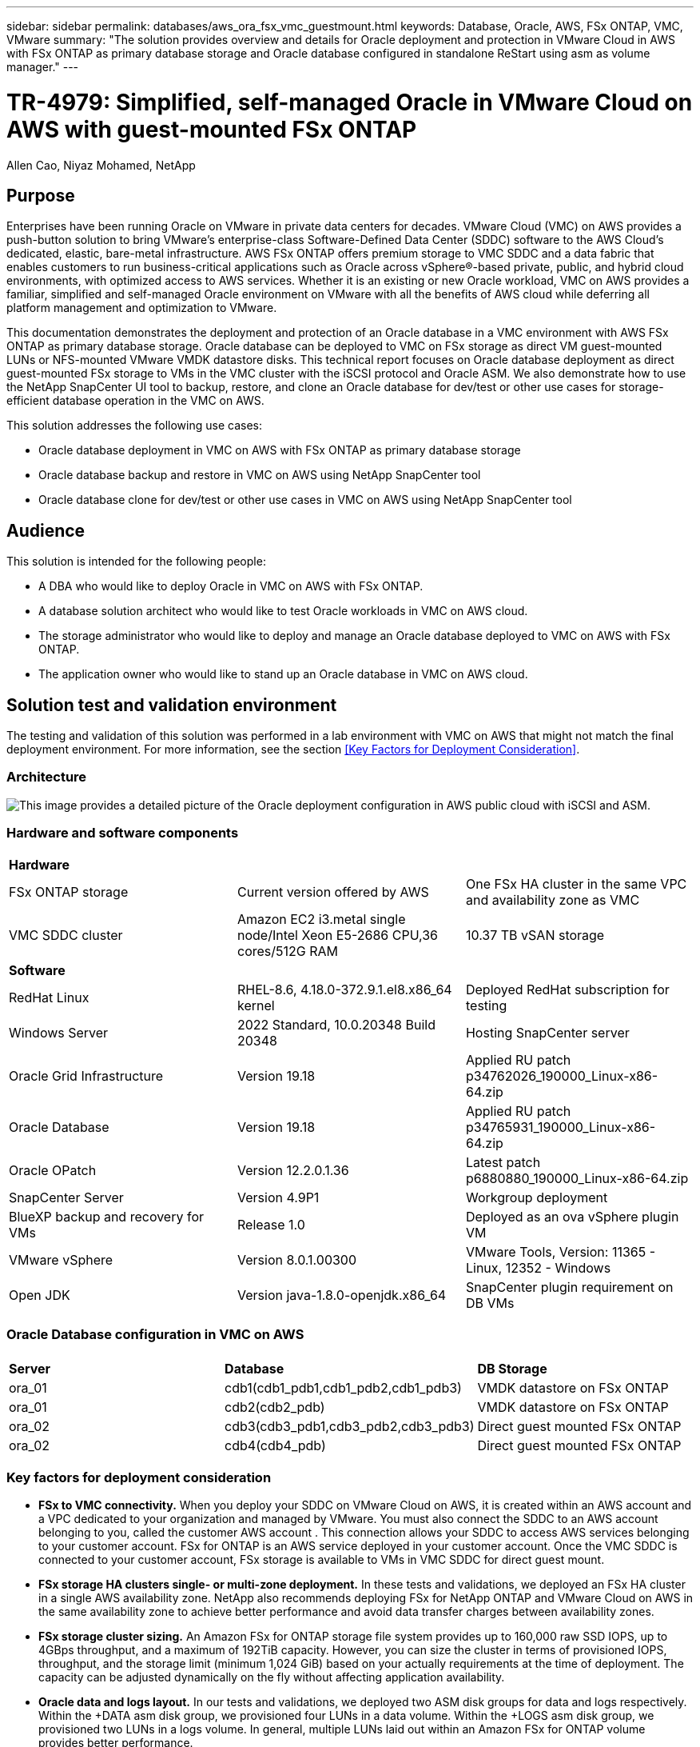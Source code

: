---
sidebar: sidebar
permalink: databases/aws_ora_fsx_vmc_guestmount.html
keywords: Database, Oracle, AWS, FSx ONTAP, VMC, VMware
summary: "The solution provides overview and details for Oracle deployment and protection in VMware Cloud in AWS with FSx ONTAP as primary database storage and Oracle database configured in standalone ReStart using asm as volume manager." 
---

= TR-4979: Simplified, self-managed Oracle in VMware Cloud on AWS with guest-mounted FSx ONTAP
:hardbreaks:
:nofooter:
:icons: font
:linkattrs:
:imagesdir: ./../media/

Allen Cao, Niyaz Mohamed, NetApp

[.lead]
== Purpose

Enterprises have been running Oracle on VMware in private data centers for decades. VMware Cloud (VMC) on AWS  provides a push-button solution to bring VMware’s enterprise-class Software-Defined Data Center (SDDC) software to the AWS Cloud’s dedicated, elastic, bare-metal infrastructure. AWS FSx ONTAP offers premium storage to VMC SDDC and a data fabric that enables customers to run business-critical applications such as Oracle across vSphere®-based private, public, and hybrid cloud environments, with optimized access to AWS services. Whether it is an existing or new Oracle workload, VMC on AWS provides a familiar, simplified and self-managed Oracle environment on VMware with all the benefits of AWS cloud while deferring all platform management and optimization to VMware.  

This documentation demonstrates the deployment and protection of an Oracle database in a VMC environment with AWS FSx ONTAP as primary database storage. Oracle database can be deployed to VMC on FSx storage as direct VM guest-mounted LUNs or NFS-mounted VMware VMDK datastore disks. This technical report focuses on Oracle database deployment as direct guest-mounted FSx storage to VMs in the VMC cluster with the iSCSI protocol and Oracle ASM. We also demonstrate how to use the NetApp SnapCenter UI tool to backup, restore, and clone an Oracle database for dev/test or other use cases for storage-efficient database operation in the VMC on AWS. 


This solution addresses the following use cases:

* Oracle database deployment in VMC on AWS with FSx ONTAP as primary database storage 
* Oracle database backup and restore in VMC on AWS using NetApp SnapCenter tool 
* Oracle database clone for dev/test or other use cases in VMC on AWS using NetApp SnapCenter tool

== Audience

This solution is intended for the following people:

* A DBA who would like to deploy Oracle in VMC on AWS with FSx ONTAP.
* A database solution architect who would like to test Oracle workloads in VMC on AWS cloud.
* The storage administrator who would like to deploy and manage an Oracle database deployed to VMC on AWS with FSx ONTAP.
* The application owner who would like to stand up an Oracle database in VMC on AWS cloud.

== Solution test and validation environment

The testing and validation of this solution was performed in a lab environment with VMC on AWS that might not match the final deployment environment. For more information, see the section <<Key Factors for Deployment Consideration>>.

=== Architecture

image::aws_ora_fsx_vmc_architecture.png["This image provides a detailed picture of the Oracle deployment configuration in AWS public cloud with iSCSI and ASM."]

=== Hardware and software components

[width=100%,cols="33%, 33%, 33%", frame=none, grid=rows]
|===
3+^| *Hardware*
| FSx ONTAP storage | Current version offered by AWS | One FSx HA cluster in the same VPC and availability zone as VMC
| VMC SDDC cluster | Amazon EC2 i3.metal single node/Intel Xeon E5-2686 CPU,36 cores/512G RAM | 10.37 TB vSAN storage 

3+^| *Software*
| RedHat Linux | RHEL-8.6, 4.18.0-372.9.1.el8.x86_64 kernel | Deployed RedHat subscription for testing
| Windows Server | 2022 Standard, 10.0.20348 Build 20348 | Hosting SnapCenter server 
| Oracle Grid Infrastructure | Version 19.18 | Applied RU patch p34762026_190000_Linux-x86-64.zip
| Oracle Database | Version 19.18 | Applied RU patch p34765931_190000_Linux-x86-64.zip
| Oracle OPatch | Version 12.2.0.1.36 | Latest patch p6880880_190000_Linux-x86-64.zip
| SnapCenter Server | Version 4.9P1 | Workgroup deployment 
| BlueXP backup and recovery for VMs | Release 1.0 | Deployed as an ova vSphere plugin VM
| VMware vSphere | Version 8.0.1.00300 | VMware Tools, Version: 11365 - Linux, 12352 - Windows 
| Open JDK | Version java-1.8.0-openjdk.x86_64 | SnapCenter plugin requirement on DB VMs 
|===

=== Oracle Database configuration in VMC on AWS

[width=100%,cols="33%, 33%, 33%", frame=none, grid=rows]
|===
3+^| 
| *Server* | *Database* | *DB Storage*
| ora_01 | cdb1(cdb1_pdb1,cdb1_pdb2,cdb1_pdb3) | VMDK datastore on FSx ONTAP
| ora_01 | cdb2(cdb2_pdb) | VMDK datastore on FSx ONTAP
| ora_02 | cdb3(cdb3_pdb1,cdb3_pdb2,cdb3_pdb3) | Direct guest mounted FSx ONTAP
| ora_02 | cdb4(cdb4_pdb) | Direct guest mounted FSx ONTAP
|===

=== Key factors for deployment consideration

* *FSx to VMC connectivity.* When you deploy your SDDC on VMware Cloud on AWS, it is created within an AWS account and a VPC dedicated to your organization and managed by VMware. You must also connect the SDDC to an AWS account belonging to you, called the customer AWS account . This connection allows your SDDC to access AWS services belonging to your customer account. FSx for ONTAP is an AWS service deployed in your customer account. Once the VMC SDDC is connected to your customer account, FSx storage is available to VMs in VMC SDDC for direct guest mount. 

* *FSx storage HA clusters single- or multi-zone deployment.* In these tests and validations, we deployed an FSx HA cluster in a single AWS availability zone. NetApp also recommends deploying FSx for NetApp ONTAP and VMware Cloud on AWS in the same availability zone to achieve better performance and avoid data transfer charges between availability zones.

* *FSx storage cluster sizing.* An Amazon FSx for ONTAP storage file system provides up to 160,000 raw SSD IOPS, up to 4GBps throughput, and a maximum of 192TiB capacity. However, you can size the cluster in terms of provisioned IOPS, throughput, and the storage limit (minimum 1,024 GiB) based on your actually requirements at the time of deployment. The capacity can be adjusted dynamically on the fly without affecting application availability.   

* *Oracle data and logs layout.* In our tests and validations, we deployed two ASM disk groups for data and logs respectively. Within the +DATA asm disk group, we provisioned four LUNs in a data volume. Within the +LOGS asm disk group, we provisioned two LUNs in a logs volume. In general, multiple LUNs laid out within an Amazon FSx for ONTAP volume provides better performance. 

* *iSCSI configuration.* The database VMs in VMC SDDC connect to FSx storage with the iSCSI protocol. It is important to gauge the Oracle database peak I/O throughput requirement by carefully analyzing the Oracle AWR report to determine the application and iSCSI traffic-throughput requirements. NetApp also recommends allocating four iSCSI connections to both FSx iSCSI endpoints with multipath properly configured.

* *Oracle ASM redundancy level to use for each Oracle ASM disk group that you create.* Because FSx already mirrors the storage on the FSx cluster level, you should use External Redundancy, which means that the option does not allow Oracle ASM to mirror the contents of the disk group.

* *Database backup.* NetApp provides a SnapCenter software suite for database backup, restore, and clone with an user friendly UI interface. NetApp recommends implementing such a management tool to achieve fast (under a minute) SnapShot backup, quick (minutes) database restore, and database clone.    

== Solution deployment

The following sections provide step-by-step procedures for Oracle 19c deployment in VMC on AWS with direct mounted FSx ONTAP storage to DB VM in a Restart configuration with Oracle ASM as database volume manager.     

=== Prerequisites for deployment
[%collapsible]
====

Deployment requires the following prerequisites.

. A software-defined data centers (SDDCs) using VMware Cloud on AWS has been created. For detailed instruction on how to create a SDDC in VMC, please referred to VMware documentation link:https://docs.vmware.com/en/VMware-Cloud-on-AWS/services/com.vmware.vmc-aws.getting-started/GUID-3D741363-F66A-4CF9-80EA-AA2866D1834E.html[Getting Started With VMware Cloud on AWS^]

. An AWS account has been set up, and the necessary VPC and network segments have been created within your AWS account. The AWS account has been linked to your VMC SDDC.

. From the AWS EC2 console, deploy Amazon FSx for ONTAP storage HA clusters to host the Oracle database volumes. If you are not familiar with the deployment of FSx storage, see the documentation link:https://docs.aws.amazon.com/fsx/latest/ONTAPGuide/creating-file-systems.html[Creating FSx for ONTAP file systems^] for step-by-step instructions.

. Above step can be performed using the following Terraform automation toolkit, which creates an EC2 instance as a jump host for SDDC in VMC access via SSH and an FSx file system. Review the instruction carefully and change the variables to suit your environment before execution.
+
....
git clone https://github.com/NetApp-Automation/na_aws_fsx_ec2_deploy.git
....

. Build VMs in VMware SDDC on AWS for hosting your Oracle environment to be deployed in VMC. In our demonstration, we have built two Linux VMs as Oracle DB servers, one Windows server for SnapCenter server, and one optional Linux server as Ansible controller for automated Oracle installation or configuration if desired. Following is a snap shot of the lab environment for the solution validation.
+
image:aws_ora_fsx_vmc_vm_08.png["Screenshot showing VMC SDDC test environment."]


. Optionally, NetApp also provides number of automation toolkits to run Oracle deployment and configuration when applicable. Refer to link:https://docs.netapp.com/us-en/netapp-solutions/databases/index.html[DB Automation Toolkits^] for more information.

[NOTE]

Ensure that you have allocated at least 50G in Oracle VM root volume in order to have sufficient space to stage Oracle installation files.

====

=== DB VM kernel configuration
[%collapsible]

====

With the prerequisites provisioned, login to the Oracle VM as an admin user via SSH and sudo to root user to configure the Linux kernel for Oracle installation. Oracle install files can be staged in an AWS S3 bucket and transferred into the VM. 

. Create a staging directory `/tmp/archive` folder and set the `777` permission.
+
[source, cli]
mkdir /tmp/archive
+
[source, cli]
chmod 777 /tmp/archive

. Download and stage the Oracle binary installation files and other required rpm files to the `/tmp/archive` directory.
+
See the following list of installation files to be stated in `/tmp/archive` on the DB VM.
+
....

[admin@ora_02 ~]$ ls -l /tmp/archive/
total 10539364
-rw-rw-r--. 1 admin  admin         19112 Oct  4 17:04 compat-libcap1-1.10-7.el7.x86_64.rpm
-rw-rw-r--. 1 admin  admin    3059705302 Oct  4 17:10 LINUX.X64_193000_db_home.zip
-rw-rw-r--. 1 admin  admin    2889184573 Oct  4 17:11 LINUX.X64_193000_grid_home.zip
-rw-rw-r--. 1 admin  admin        589145 Oct  4 17:04 netapp_linux_unified_host_utilities-7-1.x86_64.rpm
-rw-rw-r--. 1 admin  admin         31828 Oct  4 17:04 oracle-database-preinstall-19c-1.0-2.el8.x86_64.rpm
-rw-rw-r--. 1 admin  admin    2872741741 Oct  4 17:12 p34762026_190000_Linux-x86-64.zip
-rw-rw-r--. 1 admin  admin    1843577895 Oct  4 17:13 p34765931_190000_Linux-x86-64.zip
-rw-rw-r--. 1 admin  admin     124347218 Oct  4 17:13 p6880880_190000_Linux-x86-64.zip
-rw-rw-r--. 1 admin  admin        257136 Oct  4 17:04 policycoreutils-python-utils-2.9-9.el8.noarch.rpm
[admin@ora_02 ~]$

....

. Install Oracle 19c preinstall RPM, which satisfies most kernel configuration requirements.
+
[source, cli]
yum install /tmp/archive/oracle-database-preinstall-19c-1.0-2.el8.x86_64.rpm

. Download and install the missing `compat-libcap1` in Linux 8.
+
[source, cli]
yum install /tmp/archive/compat-libcap1-1.10-7.el7.x86_64.rpm

. From NetApp, download and install NetApp host utilities.
+
[source, cli]
yum install /tmp/archive/netapp_linux_unified_host_utilities-7-1.x86_64.rpm

. Install `policycoreutils-python-utils`.
+
[source, cli]
yum install /tmp/archive/policycoreutils-python-utils-2.9-9.el8.noarch.rpm

. Install open JDK version 1.8.
+
[source, cli]
yum install java-1.8.0-openjdk.x86_64

. Install iSCSI initiator utils.
+
[source, cli]
yum install iscsi-initiator-utils

. Install sg3_utils.
+
[source, cli]
yum install sg3_utils

. Install device-mapper-multipath.
+
[source, cli]
yum install device-mapper-multipath

. Disable transparent hugepages in the current system.
+
[source, cli]
echo never > /sys/kernel/mm/transparent_hugepage/enabled
+
[source, cli]
echo never > /sys/kernel/mm/transparent_hugepage/defrag

. Add the following lines in `/etc/rc.local` to disable `transparent_hugepage` after reboot.
+
[source, cli]
vi /etc/rc.local
+
....
  # Disable transparent hugepages
          if test -f /sys/kernel/mm/transparent_hugepage/enabled; then
            echo never > /sys/kernel/mm/transparent_hugepage/enabled
          fi
          if test -f /sys/kernel/mm/transparent_hugepage/defrag; then
            echo never > /sys/kernel/mm/transparent_hugepage/defrag
          fi
....

. Disable selinux by changing `SELINUX=enforcing` to `SELINUX=disabled`. You must reboot the host to make the change effective.
+
[source, cli]
vi /etc/sysconfig/selinux

. Add the following lines to `limit.conf` to set the file descriptor limit and stack size.
+
[source, cli]
vi /etc/security/limits.conf
+
....

*               hard    nofile          65536
*               soft    stack           10240
....

. Add swap space to DB VM if there is no swap space configured with this instruction: link:https://aws.amazon.com/premiumsupport/knowledge-center/ec2-memory-swap-file/[How do I allocate memory to work as swap space in an Amazon EC2 instance by using a swap file?^] The exact amount of space to add depends on the size of RAM up to 16G.

. Change `node.session.timeo.replacement_timeout` in the `iscsi.conf` configuration file from 120 to 5 seconds.
+
[source, cli]
vi /etc/iscsi/iscsid.conf

. Enable and start the iSCSI service on the EC2 instance.
+
[source, cli]
systemctl enable iscsid
+
[source, cli]
systemctl start iscsid

. Retrieve the iSCSI initiator address to be used for database LUN mapping.
+
[source, cli]
cat /etc/iscsi/initiatorname.iscsi

. Add the ASM group to be used for the asm sysasm group.
+
[source, cli]
groupadd asm

. Modify the oracle user to add ASM as a secondary group (the oracle user should have been created after Oracle preinstall RPM installation).
+
[source, cli]
usermod -a -G asm oracle

. Stop and disable Linux firewall if it is active.
+
[source, cli]
systemctl stop firewalld
+
[source, cli]
systemctl disable firewalld

. Enable password less sudo for admin user by uncomment `# %wheel  ALL=(ALL)       NOPASSWD: ALL` line in /etc/sudoers file. Change the file permission to make the edit.
+
[source, cli]
chmod 640 /etc/sudoers
+
[source, cli]
vi /etc/sudoers
+
[source, cli]
chmod 440 /etc/sudoers

. Reboot the EC2 instance. 

====

=== Provision and map FSx ONTAP LUNs to the DB VM
[%collapsible]

====

Provision three volumes from the command line by login to FSx cluster as fsxadmin user via ssh and FSx cluster management IP. Create LUNs within the volumes to host the Oracle database binary, data, and logs files.

. Log into the FSx cluster through SSH as the fsxadmin user.
+
[source, cli]
ssh fsxadmin@10.49.0.74

. Execute the following command to create a volume for the Oracle binary.
+ 
[source, cli]
vol create -volume ora_02_biny -aggregate aggr1 -size 50G -state online  -type RW -snapshot-policy none -tiering-policy snapshot-only

. Execute the following command to create a volume for Oracle data.
+
[source, cli]
vol create -volume ora_02_data -aggregate aggr1 -size 100G -state online  -type RW -snapshot-policy none -tiering-policy snapshot-only

. Execute the following command to create a volume for Oracle logs.
+ 
[source, cli]
vol create -volume ora_02_logs -aggregate aggr1 -size 100G -state online  -type RW -snapshot-policy none -tiering-policy snapshot-only

. Validate the volumes created.
+
[source, cli]
vol show ora*
+
Output from the command:
+
....
FsxId0c00cec8dad373fd1::> vol show ora*
Vserver   Volume       Aggregate    State      Type       Size  Available Used%
--------- ------------ ------------ ---------- ---- ---------- ---------- -----
nim       ora_02_biny  aggr1        online     RW         50GB    22.98GB   51%
nim       ora_02_data  aggr1        online     RW        100GB    18.53GB   80%
nim       ora_02_logs  aggr1        online     RW         50GB     7.98GB   83%
....

. Create a binary LUN within the database binary volume.
+
[source, cli]
lun create -path /vol/ora_02_biny/ora_02_biny_01 -size 40G -ostype linux

. Create data LUNs within the database data volume.
+
[source, cli]
lun create -path /vol/ora_02_data/ora_02_data_01 -size 20G -ostype linux
+
[source, cli]
lun create -path /vol/ora_02_data/ora_02_data_02 -size 20G -ostype linux
+
[source, cli]
lun create -path /vol/ora_02_data/ora_02_data_03 -size 20G -ostype linux
+
[source, cli]
lun create -path /vol/ora_02_data/ora_02_data_04 -size 20G -ostype linux

. Create log LUNs within the database logs volume.
+
[source, cli]
lun create -path /vol/ora_02_logs/ora_02_logs_01 -size 40G -ostype linux
+
[source, cli]
lun create -path /vol/ora_02_logs/ora_02_logs_02 -size 40G -ostype linux

. Create an igroup for the EC2 instance with the initiator retrieved from step 14 of the EC2 kernel configuration above.
+
[source, cli]
igroup create -igroup ora_02 -protocol iscsi -ostype linux -initiator iqn.1994-05.com.redhat:f65fed7641c2

. Map the LUNs to the igroup created above. Increment the LUN ID sequentially for each additional LUN within a volume.
+
[source, cli]
lun map -path /vol/ora_02_biny/ora_02_biny_01 -igroup ora_02 -vserver svm_ora -lun-id 0
lun map -path /vol/ora_02_data/ora_02_data_01 -igroup ora_02 -vserver svm_ora -lun-id 1
lun map -path /vol/ora_02_data/ora_02_data_02 -igroup ora_02 -vserver svm_ora -lun-id 2
lun map -path /vol/ora_02_data/ora_02_data_03 -igroup ora_02 -vserver svm_ora -lun-id 3
lun map -path /vol/ora_02_data/ora_02_data_04 -igroup ora_02 -vserver svm_ora -lun-id 4
lun map -path /vol/ora_02_logs/ora_02_logs_01 -igroup ora_02 -vserver svm_ora -lun-id 5
lun map -path /vol/ora_02_logs/ora_02_logs_02 -igroup ora_02 -vserver svm_ora -lun-id 6

. Validate the LUN mapping.
+
[source, cli]
mapping show
+
This is expected to return:
+
....
FsxId0c00cec8dad373fd1::> mapping show
  (lun mapping show)
Vserver    Path                                      Igroup   LUN ID  Protocol
---------- ----------------------------------------  -------  ------  --------
nim        /vol/ora_02_biny/ora_02_u01_01            ora_02        0  iscsi
nim        /vol/ora_02_data/ora_02_u02_01            ora_02        1  iscsi
nim        /vol/ora_02_data/ora_02_u02_02            ora_02        2  iscsi
nim        /vol/ora_02_data/ora_02_u02_03            ora_02        3  iscsi
nim        /vol/ora_02_data/ora_02_u02_04            ora_02        4  iscsi
nim        /vol/ora_02_logs/ora_02_u03_01            ora_02        5  iscsi
nim        /vol/ora_02_logs/ora_02_u03_02            ora_02        6  iscsi
....

====

=== DB VM storage configuration
[%collapsible]

====
Now, import and set up the FSx storage for the Oracle grid infrastructure and database installation on the VMC database VM.

. Login to the DB VM via SSH as the admin user using Putty from Windows jump server.

. Discover the FSx iSCSI endpoints using either SVM iSCSI IP address. Change to your environment-specific portal address.
+
[source, cli]
sudo iscsiadm iscsiadm --mode discovery --op update --type sendtargets --portal 10.49.0.12

. Establish iSCSI sessions by logging into each target.
+
[source, cli]
sudo iscsiadm --mode node -l all
+
The expected output from the command is:
+
....
[ec2-user@ip-172-30-15-58 ~]$ sudo iscsiadm --mode node -l all
Logging in to [iface: default, target: iqn.1992-08.com.netapp:sn.1f795e65c74911edb785affbf0a2b26e:vs.3, portal: 10.49.0.12,3260]
Logging in to [iface: default, target: iqn.1992-08.com.netapp:sn.1f795e65c74911edb785affbf0a2b26e:vs.3, portal: 10.49.0.186,3260]
Login to [iface: default, target: iqn.1992-08.com.netapp:sn.1f795e65c74911edb785affbf0a2b26e:vs.3, portal: 10.49.0.12,3260] successful.
Login to [iface: default, target: iqn.1992-08.com.netapp:sn.1f795e65c74911edb785affbf0a2b26e:vs.3, portal: 10.49.0.186,3260] successful.
....

. View and validate a list of active iSCSI sessions.
+
[source, cli]
sudo iscsiadm --mode session
+
Return the iSCSI sessions.
+
....
[ec2-user@ip-172-30-15-58 ~]$ sudo iscsiadm --mode session
tcp: [1] 10.49.0.186:3260,1028 iqn.1992-08.com.netapp:sn.545a38bf06ac11ee8503e395ab90d704:vs.3 (non-flash)
tcp: [2] 10.49.0.12:3260,1029 iqn.1992-08.com.netapp:sn.545a38bf06ac11ee8503e395ab90d704:vs.3 (non-flash)
....

. Verify that the LUNs were imported into the host.
+
[source, cli]
sudo sanlun lun show
+
This will return a list of Oracle LUNs from FSx.
+
....

[admin@ora_02 ~]$ sudo sanlun lun show
controller(7mode/E-Series)/                                                  device          host                  lun
vserver(cDOT/FlashRay)        lun-pathname                                   filename        adapter    protocol   size    product
-------------------------------------------------------------------------------------------------------------------------------
nim                           /vol/ora_02_logs/ora_02_u03_02                 /dev/sdo        host34     iSCSI      20g     cDOT
nim                           /vol/ora_02_logs/ora_02_u03_01                 /dev/sdn        host34     iSCSI      20g     cDOT
nim                           /vol/ora_02_data/ora_02_u02_04                 /dev/sdm        host34     iSCSI      20g     cDOT
nim                           /vol/ora_02_data/ora_02_u02_03                 /dev/sdl        host34     iSCSI      20g     cDOT
nim                           /vol/ora_02_data/ora_02_u02_02                 /dev/sdk        host34     iSCSI      20g     cDOT
nim                           /vol/ora_02_data/ora_02_u02_01                 /dev/sdj        host34     iSCSI      20g     cDOT
nim                           /vol/ora_02_biny/ora_02_u01_01                 /dev/sdi        host34     iSCSI      40g     cDOT
nim                           /vol/ora_02_logs/ora_02_u03_02                 /dev/sdh        host33     iSCSI      20g     cDOT
nim                           /vol/ora_02_logs/ora_02_u03_01                 /dev/sdg        host33     iSCSI      20g     cDOT
nim                           /vol/ora_02_data/ora_02_u02_04                 /dev/sdf        host33     iSCSI      20g     cDOT
nim                           /vol/ora_02_data/ora_02_u02_03                 /dev/sde        host33     iSCSI      20g     cDOT
nim                           /vol/ora_02_data/ora_02_u02_02                 /dev/sdd        host33     iSCSI      20g     cDOT
nim                           /vol/ora_02_data/ora_02_u02_01                 /dev/sdc        host33     iSCSI      20g     cDOT
nim                           /vol/ora_02_biny/ora_02_u01_01                 /dev/sdb        host33     iSCSI      40g     cDOT

....

. Configure the `multipath.conf` file with following default and blacklist entries.
+
[source, cli]
sudo vi /etc/multipath.conf
+
Add following entries:
+
....
defaults {
    find_multipaths yes
    user_friendly_names yes
}

blacklist {
    devnode "^(ram|raw|loop|fd|md|dm-|sr|scd|st)[0-9]*"
    devnode "^hd[a-z]"
    devnode "^cciss.*"
}
....

. Start the multipath service.
+
[source, cli]
sudo systemctl start multipathd
+
Now multipath devices appear in the `/dev/mapper` directory.
+
....
[ec2-user@ip-172-30-15-58 ~]$ ls -l /dev/mapper
total 0
lrwxrwxrwx 1 root root       7 Mar 21 20:13 3600a09806c574235472455534e68512d -> ../dm-0
lrwxrwxrwx 1 root root       7 Mar 21 20:13 3600a09806c574235472455534e685141 -> ../dm-1
lrwxrwxrwx 1 root root       7 Mar 21 20:13 3600a09806c574235472455534e685142 -> ../dm-2
lrwxrwxrwx 1 root root       7 Mar 21 20:13 3600a09806c574235472455534e685143 -> ../dm-3
lrwxrwxrwx 1 root root       7 Mar 21 20:13 3600a09806c574235472455534e685144 -> ../dm-4
lrwxrwxrwx 1 root root       7 Mar 21 20:13 3600a09806c574235472455534e685145 -> ../dm-5
lrwxrwxrwx 1 root root       7 Mar 21 20:13 3600a09806c574235472455534e685146 -> ../dm-6
crw------- 1 root root 10, 236 Mar 21 18:19 control
....

. Log into the FSx cluster as the fsxadmin user via SSH to retrieve the serial-hex number for each LUN start with 6c574xxx..., the HEX number start with 3600a0980, which is AWS vendor ID.
+
[source, cli]
lun show -fields serial-hex
+
and return as follow:
+
....
FsxId02ad7bf3476b741df::> lun show -fields serial-hex
vserver path                            serial-hex
------- ------------------------------- ------------------------
svm_ora /vol/ora_02_biny/ora_02_biny_01 6c574235472455534e68512d
svm_ora /vol/ora_02_data/ora_02_data_01 6c574235472455534e685141
svm_ora /vol/ora_02_data/ora_02_data_02 6c574235472455534e685142
svm_ora /vol/ora_02_data/ora_02_data_03 6c574235472455534e685143
svm_ora /vol/ora_02_data/ora_02_data_04 6c574235472455534e685144
svm_ora /vol/ora_02_logs/ora_02_logs_01 6c574235472455534e685145
svm_ora /vol/ora_02_logs/ora_02_logs_02 6c574235472455534e685146
7 entries were displayed.
....

. Update the `/dev/multipath.conf` file to add a user-friendly name for the multipath device.
+
[source, cli]
sudo vi /etc/multipath.conf
+
with following entries:
+
....
multipaths {
        multipath {
                wwid            3600a09806c574235472455534e68512d
                alias           ora_02_biny_01
        }
        multipath {
                wwid            3600a09806c574235472455534e685141
                alias           ora_02_data_01
        }
        multipath {
                wwid            3600a09806c574235472455534e685142
                alias           ora_02_data_02
        }
        multipath {
                wwid            3600a09806c574235472455534e685143
                alias           ora_02_data_03
        }
        multipath {
                wwid            3600a09806c574235472455534e685144
                alias           ora_02_data_04
        }
        multipath {
                wwid            3600a09806c574235472455534e685145
                alias           ora_02_logs_01
        }
        multipath {
                wwid            3600a09806c574235472455534e685146
                alias           ora_02_logs_02
        }
}
....

. Reboot the multipath service to verify that the devices under `/dev/mapper` have changed to LUN names versus serial-hex IDs.
+
[source, cli]
sudo systemctl restart multipathd
+
Check `/dev/mapper` to return as following:
+
....
[ec2-user@ip-172-30-15-58 ~]$ ls -l /dev/mapper
total 0
crw------- 1 root root 10, 236 Mar 21 18:19 control
lrwxrwxrwx 1 root root       7 Mar 21 20:41 ora_02_biny_01 -> ../dm-0
lrwxrwxrwx 1 root root       7 Mar 21 20:41 ora_02_data_01 -> ../dm-1
lrwxrwxrwx 1 root root       7 Mar 21 20:41 ora_02_data_02 -> ../dm-2
lrwxrwxrwx 1 root root       7 Mar 21 20:41 ora_02_data_03 -> ../dm-3
lrwxrwxrwx 1 root root       7 Mar 21 20:41 ora_02_data_04 -> ../dm-4
lrwxrwxrwx 1 root root       7 Mar 21 20:41 ora_02_logs_01 -> ../dm-5
lrwxrwxrwx 1 root root       7 Mar 21 20:41 ora_02_logs_02 -> ../dm-6
....

. Partition the binary LUN with a single primary partition.
+
[source, cli]
sudo fdisk /dev/mapper/ora_02_biny_01

. Format the partitioned binary LUN with an XFS file system.
+
[source, cli]
sudo mkfs.xfs /dev/mapper/ora_02_biny_01p1

. Mount the binary LUN to `/u01`.
+
[source, cli]
sudo mkdir /u01
+
[source, cli]
sudo mount -t xfs /dev/mapper/ora_02_biny_01p1 /u01

. Change `/u01` mount point ownership to the Oracle user and it's asssociated primary group.
+
[source, cli]
sudo chown oracle:oinstall /u01

. Find the UUI of the binary LUN.
+
[source, cli]
sudo blkid /dev/mapper/ora_02_biny_01p1

. Add a mount point to `/etc/fstab`.
+
[source, cli]
sudo vi /etc/fstab
+
Add the following line.
+
....
UUID=d89fb1c9-4f89-4de4-b4d9-17754036d11d       /u01    xfs     defaults,nofail 0       2
....

. As the root user, add the udev rule for Oracle devices.
+
[source, cli]
vi /etc/udev/rules.d/99-oracle-asmdevices.rules
+ 
Include following entries:
+
....
ENV{DM_NAME}=="ora*", GROUP:="oinstall", OWNER:="oracle", MODE:="660"
....

. As the root user, reload the udev rules.
+
[source, cli]
udevadm control --reload-rules

. As the root user, trigger the udev rules.
+
[source, cli]
udevadm trigger

. As the root user, reload multipathd.
+
[source, cli]
systemctl restart multipathd

. Reboot the EC2 instance host.

====

=== Oracle grid infrastructure installation
[%collapsible]

====
. Log into the DB VM as the admin user via SSH and enable password authentication by uncommenting `PasswordAuthentication yes` and then commenting out `PasswordAuthentication no`. 
+
[source, cli]
sudo vi /etc/ssh/sshd_config

. Restart the sshd service.
+
[source, cli]
sudo systemctl restart sshd

. Reset the Oracle user password.
+
[source, cli]
sudo passwd oracle

. Log in as the Oracle Restart software owner user (oracle). Create an Oracle directory as follows:
+
[source, cli]
mkdir -p /u01/app/oracle
+
[source, cli]
mkdir -p /u01/app/oraInventory

. Change the directory permission setting.
+
[source, cli]
chmod -R 775 /u01/app

. Create a grid home directory and change to it.
+
[source, cli]
mkdir -p /u01/app/oracle/product/19.0.0/grid
+
[source, cli]
cd /u01/app/oracle/product/19.0.0/grid

. Unzip the grid installation files.
+
[source, cli]
unzip -q /tmp/archive/LINUX.X64_193000_grid_home.zip

. From grid home, delete the `OPatch` directory.
+
[source, cli]
rm -rf OPatch

. From grid home, unzip `p6880880_190000_Linux-x86-64.zip`.
+
[source, cli]
unzip -q /tmp/archive/p6880880_190000_Linux-x86-64.zip

. From grid home, revise `cv/admin/cvu_config`, uncomment and replace `CV_ASSUME_DISTID=OEL5` with `CV_ASSUME_DISTID=OL7`.
+
[source, cli]
vi cv/admin/cvu_config

. Prepare a `gridsetup.rsp` file for silent installation and place the rsp file in the `/tmp/archive` directory. The rsp file should cover sections A, B, and G with the following infomation:
+
....
INVENTORY_LOCATION=/u01/app/oraInventory
oracle.install.option=HA_CONFIG
ORACLE_BASE=/u01/app/oracle
oracle.install.asm.OSDBA=dba
oracle.install.asm.OSOPER=oper
oracle.install.asm.OSASM=asm
oracle.install.asm.SYSASMPassword="SetPWD"
oracle.install.asm.diskGroup.name=DATA
oracle.install.asm.diskGroup.redundancy=EXTERNAL
oracle.install.asm.diskGroup.AUSize=4
oracle.install.asm.diskGroup.disks=/dev/mapper/ora_02_data_01,/dev/mapper/ora_02_data_02,/dev/mapper/ora_02_data_03,/dev/mapper/ora_02_data_04
oracle.install.asm.diskGroup.diskDiscoveryString=/dev/mapper/*
oracle.install.asm.monitorPassword="SetPWD"
oracle.install.asm.configureAFD=true
....

. Log into the EC2 instance as the root user and set `ORACLE_HOME` and `ORACLE_BASE`.
+
[source, cli]
export ORACLE_HOME=/u01/app/oracle/product/19.0.0/
+
[source, cli]
export ORACLE_BASE=/tmp
+
[source, cli]
cd /u01/app/oracle/product/19.0.0/grid/bin


. Initialize disk devices for use with the Oracle ASM filter driver.
+
[source, cli]
 ./asmcmd afd_label DATA01 /dev/mapper/ora_02_data_01 --init
+
[source, cli]
 ./asmcmd afd_label DATA02 /dev/mapper/ora_02_data_02 --init
+
[source, cli]
 ./asmcmd afd_label DATA03 /dev/mapper/ora_02_data_03 --init
+
[source, cli]
 ./asmcmd afd_label DATA04 /dev/mapper/ora_02_data_04 --init
+
[source, cli]
 ./asmcmd afd_label LOGS01 /dev/mapper/ora_02_logs_01 --init
+
[source, cli]
 ./asmcmd afd_label LOGS02 /dev/mapper/ora_02_logs_02 --init


. Install `cvuqdisk-1.0.10-1.rpm`.
+
[source, cli]
rpm -ivh /u01/app/oracle/product/19.0.0/grid/cv/rpm/cvuqdisk-1.0.10-1.rpm

. Unset `$ORACLE_BASE`.
+
[source, cli]
unset ORACLE_BASE

. Log into the EC2 instance as the Oracle user and extract the patch in the `/tmp/archive` folder. 
+
[source, cli]
unzip -q /tmp/archive/p34762026_190000_Linux-x86-64.zip -d /tmp/archive

. From grid home /u01/app/oracle/product/19.0.0/grid and as the oracle user, launch `gridSetup.sh` for grid infrastructure installation.
+
[source, cli]
 ./gridSetup.sh -applyRU /tmp/archive/34762026/ -silent -responseFile /tmp/archive/gridsetup.rsp
+
Ignore the warnings about wrong groups for grid infrastructure. We are using a single Oracle user to manage Oracle Restart, so this is expected. 

. As root user, execute the following script(s):
+
[source, cli]
/u01/app/oraInventory/orainstRoot.sh
+
[source, cli]
/u01/app/oracle/product/19.0.0/grid/root.sh

. As root user, reload the multipathd.
+
[source, cli]
systemctl restart multipathd

. As the Oracle user, execute the following command to complete the configuration:
+
[source, cli]
/u01/app/oracle/product/19.0.0/grid/gridSetup.sh -executeConfigTools -responseFile /tmp/archive/gridsetup.rsp -silent

. As the Oracle user, create the LOGS disk group.
+
[source, cli]
bin/asmca -silent -sysAsmPassword 'yourPWD' -asmsnmpPassword 'yourPWD' -createDiskGroup -diskGroupName LOGS -disk 'AFD:LOGS*' -redundancy EXTERNAL -au_size 4

. As the Oracle user, validate grid services after installation configuration.
+
[source, cli]
bin/crsctl stat res -t
+
....
[oracle@ora_02 grid]$ bin/crsctl stat res -t
--------------------------------------------------------------------------------
Name           Target  State        Server                   State details
--------------------------------------------------------------------------------
Local Resources
--------------------------------------------------------------------------------
ora.DATA.dg
               ONLINE  ONLINE       ora_02                   STABLE
ora.LISTENER.lsnr
               ONLINE  INTERMEDIATE ora_02                   Not All Endpoints Re
                                                             gistered,STABLE
ora.LOGS.dg
               ONLINE  ONLINE       ora_02                   STABLE
ora.asm
               ONLINE  ONLINE       ora_02                   Started,STABLE
ora.ons
               OFFLINE OFFLINE      ora_02                   STABLE
--------------------------------------------------------------------------------
Cluster Resources
--------------------------------------------------------------------------------
ora.cssd
      1        ONLINE  ONLINE       ora_02                   STABLE
ora.diskmon
      1        OFFLINE OFFLINE                               STABLE
ora.driver.afd
      1        ONLINE  ONLINE       ora_02                   STABLE
ora.evmd
      1        ONLINE  ONLINE       ora_02                   STABLE
--------------------------------------------------------------------------------
....

. Valiate ASM filter driver status.
+
....

[oracle@ora_02 grid]$ export ORACLE_HOME=/u01/app/oracle/product/19.0.0/grid
[oracle@ora_02 grid]$ export ORACLE_SID=+ASM
[oracle@ora_02 grid]$ export PATH=$PATH:$ORACLE_HOME/bin
[oracle@ora_02 grid]$ asmcmd
ASMCMD> lsdg
State    Type    Rebal  Sector  Logical_Sector  Block       AU  Total_MB  Free_MB  Req_mir_free_MB  Usable_file_MB  Offline_disks  Voting_files  Name
MOUNTED  EXTERN  N         512             512   4096  4194304     81920    81780                0           81780              0             N  DATA/
MOUNTED  EXTERN  N         512             512   4096  4194304     40960    40852                0           40852              0             N  LOGS/
ASMCMD> afd_state
ASMCMD-9526: The AFD state is 'LOADED' and filtering is 'ENABLED' on host 'ora_02'
ASMCMD> exit
[oracle@ora_02 grid]$

....

. Validate HA sevice status.
+
....

[oracle@ora_02 bin]$ ./crsctl check has
CRS-4638: Oracle High Availability Services is online

....

====

=== Oracle database installation
[%collapsible]

====
. Log in as the Oracle user and unset `$ORACLE_HOME` and `$ORACLE_SID` if it is set.
+
[source, cli]
unset ORACLE_HOME
+
[source, cli]
unset ORACLE_SID

. Create the Oracle DB home directory and change to it.
+
[source, cli]
mkdir /u01/app/oracle/product/19.0.0/cdb3
+
[source, cli]
cd /u01/app/oracle/product/19.0.0/cdb3

. Unzip the Oracle DB installation files.
+
[source, cli]
unzip -q /tmp/archive/LINUX.X64_193000_db_home.zip

. From the DB home, delete the `OPatch` directory.
+
[source, cli]
rm -rf OPatch

. From DB home, unzip `p6880880_190000_Linux-x86-64.zip`.
+
[source, cli]
unzip -q /tmp/archive/p6880880_190000_Linux-x86-64.zip

. From DB home, revise `cv/admin/cvu_config`, and uncomment and replace `CV_ASSUME_DISTID=OEL5` with `CV_ASSUME_DISTID=OL7`.
+
[source, cli]
vi cv/admin/cvu_config

. From the `/tmp/archive` directory, unpack the DB 19.18 RU patch.
+
[source, cli]
unzip -q /tmp/archive/p34765931_190000_Linux-x86-64.zip -d /tmp/archive


. Prepare the DB silent install rsp file in `/tmp/archive/dbinstall.rsp` directory with the following values:
+
....
oracle.install.option=INSTALL_DB_SWONLY
UNIX_GROUP_NAME=oinstall
INVENTORY_LOCATION=/u01/app/oraInventory
ORACLE_HOME=/u01/app/oracle/product/19.0.0/cdb3
ORACLE_BASE=/u01/app/oracle
oracle.install.db.InstallEdition=EE
oracle.install.db.OSDBA_GROUP=dba
oracle.install.db.OSOPER_GROUP=oper
oracle.install.db.OSBACKUPDBA_GROUP=oper
oracle.install.db.OSDGDBA_GROUP=dba
oracle.install.db.OSKMDBA_GROUP=dba
oracle.install.db.OSRACDBA_GROUP=dba
oracle.install.db.rootconfig.executeRootScript=false
....

. From cdb3 home /u01/app/oracle/product/19.0.0/cdb3, execute silent software-only DB installation.
+
[source, cli]
 ./runInstaller -applyRU /tmp/archive/34765931/ -silent -ignorePrereqFailure -responseFile /tmp/archive/dbinstall.rsp

. As root user, run the `root.sh` script after sofware-only installation.
+
[source, cli]
/u01/app/oracle/product/19.0.0/db1/root.sh

. As Oracle user, create the `dbca.rsp` file with the following entries:
+
....
gdbName=cdb3.demo.netapp.com
sid=cdb3
createAsContainerDatabase=true
numberOfPDBs=3
pdbName=cdb3_pdb
useLocalUndoForPDBs=true
pdbAdminPassword="yourPWD"
templateName=General_Purpose.dbc
sysPassword="yourPWD"
systemPassword="yourPWD"
dbsnmpPassword="yourPWD"
datafileDestination=+DATA
recoveryAreaDestination=+LOGS
storageType=ASM
diskGroupName=DATA
characterSet=AL32UTF8
nationalCharacterSet=AL16UTF16
listeners=LISTENER
databaseType=MULTIPURPOSE
automaticMemoryManagement=false
totalMemory=8192
....

. As Oracle user, lauch DB creation with dbca.
+
[source, cli]
bin/dbca -silent -createDatabase -responseFile /tmp/archive/dbca.rsp
+
output:
....

Prepare for db operation
7% complete
Registering database with Oracle Restart
11% complete
Copying database files
33% complete
Creating and starting Oracle instance
35% complete
38% complete
42% complete
45% complete
48% complete
Completing Database Creation
53% complete
55% complete
56% complete
Creating Pluggable Databases
60% complete
64% complete
69% complete
78% complete
Executing Post Configuration Actions
100% complete
Database creation complete. For details check the logfiles at:
 /u01/app/oracle/cfgtoollogs/dbca/cdb3.
Database Information:
Global Database Name:cdb3.vmc.netapp.com
System Identifier(SID):cdb3
Look at the log file "/u01/app/oracle/cfgtoollogs/dbca/cdb3/cdb3.log" for further details.

....

. Repeat the same procedures from step 2 to create a cdb4 in a seperate ORACLE_HOME /u01/app/oracle/product/19.0.0/cdb4 with a single PDB.

. As Oracle user, validate Oracle Restart HA services after DB creation.
+
[source, cli]
/u01/app/oracle/product/19.0.0/grid/crsctl stat res -t
+
output:
+
....

[oracle@ora_02 bin]$ ./crsctl stat res -t
--------------------------------------------------------------------------------
Name           Target  State        Server                   State details
--------------------------------------------------------------------------------
Local Resources
--------------------------------------------------------------------------------
ora.DATA.dg
               ONLINE  ONLINE       ora_02                   STABLE
ora.LISTENER.lsnr
               ONLINE  INTERMEDIATE ora_02                   Not All Endpoints Re
                                                             gistered,STABLE
ora.LOGS.dg
               ONLINE  ONLINE       ora_02                   STABLE
ora.asm
               ONLINE  ONLINE       ora_02                   Started,STABLE
ora.ons
               OFFLINE OFFLINE      ora_02                   STABLE
--------------------------------------------------------------------------------
Cluster Resources
--------------------------------------------------------------------------------
ora.cdb3.db
      1        ONLINE  ONLINE       ora_02                   Open,HOME=/u01/app/o
                                                             racle/product/19.0.0
                                                             /cdb3,STABLE
ora.cdb4.db
      1        ONLINE  ONLINE       ora_02                   Open,HOME=/u01/app/o
                                                             racle/product/19.0.0
                                                             /cdb4,STABLE
ora.cssd
      1        ONLINE  ONLINE       ora_02                   STABLE
ora.diskmon
      1        OFFLINE OFFLINE                               STABLE
ora.driver.afd
      1        ONLINE  ONLINE       ora_02                   STABLE
ora.evmd
      1        ONLINE  ONLINE       ora_02                   STABLE
--------------------------------------------------------------------------------
....

. Set the Oracle user `.bash_profile`.
+
[source, cli]
vi ~/.bash_profile
+
Add following entries:
+
....

export ORACLE_HOME=/u01/app/oracle/product/19.0.0/db3
export ORACLE_SID=db3
export PATH=$PATH:$ORACLE_HOME/bin
alias asm='export ORACLE_HOME=/u01/app/oracle/product/19.0.0/grid;export ORACLE_SID=+ASM;export PATH=$PATH:$ORACLE_HOME/bin'
alias cdb3='export ORACLE_HOME=/u01/app/oracle/product/19.0.0/cdb3;export ORACLE_SID=cdb3;export PATH=$PATH:$ORACLE_HOME/bin'
alias cdb4='export ORACLE_HOME=/u01/app/oracle/product/19.0.0/cdb4;export ORACLE_SID=cdb4;export PATH=$PATH:$ORACLE_HOME/bin'

....

. Validate the CDB/PDB created for cdb3.
+
[source, cli]
/home/oracle/.bash_profile
+
....

[oracle@ora_02 ~]$ sqlplus / as sysdba

SQL*Plus: Release 19.0.0.0.0 - Production on Mon Oct 9 08:19:20 2023
Version 19.18.0.0.0

Copyright (c) 1982, 2022, Oracle.  All rights reserved.


Connected to:
Oracle Database 19c Enterprise Edition Release 19.0.0.0.0 - Production
Version 19.18.0.0.0

SQL> select name, open_mode from v$database;

NAME      OPEN_MODE
--------- --------------------
CDB3      READ WRITE

SQL> show pdbs

    CON_ID CON_NAME                       OPEN MODE  RESTRICTED
---------- ------------------------------ ---------- ----------
         2 PDB$SEED                       READ ONLY  NO
         3 CDB3_PDB1                      READ WRITE NO
         4 CDB3_PDB2                      READ WRITE NO
         5 CDB3_PDB3                      READ WRITE NO
SQL>

SQL> select name from v$datafile;

NAME
--------------------------------------------------------------------------------
+DATA/CDB3/DATAFILE/system.257.1149420273
+DATA/CDB3/DATAFILE/sysaux.258.1149420317
+DATA/CDB3/DATAFILE/undotbs1.259.1149420343
+DATA/CDB3/86B637B62FE07A65E053F706E80A27CA/DATAFILE/system.266.1149421085
+DATA/CDB3/86B637B62FE07A65E053F706E80A27CA/DATAFILE/sysaux.267.1149421085
+DATA/CDB3/DATAFILE/users.260.1149420343
+DATA/CDB3/86B637B62FE07A65E053F706E80A27CA/DATAFILE/undotbs1.268.1149421085
+DATA/CDB3/06FB206DF15ADEE8E065025056B66295/DATAFILE/system.272.1149422017
+DATA/CDB3/06FB206DF15ADEE8E065025056B66295/DATAFILE/sysaux.273.1149422017
+DATA/CDB3/06FB206DF15ADEE8E065025056B66295/DATAFILE/undotbs1.271.1149422017
+DATA/CDB3/06FB206DF15ADEE8E065025056B66295/DATAFILE/users.275.1149422033

NAME
--------------------------------------------------------------------------------
+DATA/CDB3/06FB21766256DF9AE065025056B66295/DATAFILE/system.277.1149422033
+DATA/CDB3/06FB21766256DF9AE065025056B66295/DATAFILE/sysaux.278.1149422033
+DATA/CDB3/06FB21766256DF9AE065025056B66295/DATAFILE/undotbs1.276.1149422033
+DATA/CDB3/06FB21766256DF9AE065025056B66295/DATAFILE/users.280.1149422049
+DATA/CDB3/06FB22629AC1DFD7E065025056B66295/DATAFILE/system.282.1149422049
+DATA/CDB3/06FB22629AC1DFD7E065025056B66295/DATAFILE/sysaux.283.1149422049
+DATA/CDB3/06FB22629AC1DFD7E065025056B66295/DATAFILE/undotbs1.281.1149422049
+DATA/CDB3/06FB22629AC1DFD7E065025056B66295/DATAFILE/users.285.1149422063

19 rows selected.

SQL>

....

. Validate the CDB/PDB created for cdb4.
+
[source, cli]
cdb4
+
....

[oracle@ora_02 ~]$ sqlplus / as sysdba

SQL*Plus: Release 19.0.0.0.0 - Production on Mon Oct 9 08:20:26 2023
Version 19.18.0.0.0

Copyright (c) 1982, 2022, Oracle.  All rights reserved.


Connected to:
Oracle Database 19c Enterprise Edition Release 19.0.0.0.0 - Production
Version 19.18.0.0.0

SQL> select name, open_mode from v$database;

NAME      OPEN_MODE
--------- --------------------
CDB4      READ WRITE

SQL> show pdbs

    CON_ID CON_NAME                       OPEN MODE  RESTRICTED
---------- ------------------------------ ---------- ----------
         2 PDB$SEED                       READ ONLY  NO
         3 CDB4_PDB                       READ WRITE NO
SQL>

SQL> select name from v$datafile;

NAME
--------------------------------------------------------------------------------
+DATA/CDB4/DATAFILE/system.286.1149424943
+DATA/CDB4/DATAFILE/sysaux.287.1149424989
+DATA/CDB4/DATAFILE/undotbs1.288.1149425015
+DATA/CDB4/86B637B62FE07A65E053F706E80A27CA/DATAFILE/system.295.1149425765
+DATA/CDB4/86B637B62FE07A65E053F706E80A27CA/DATAFILE/sysaux.296.1149425765
+DATA/CDB4/DATAFILE/users.289.1149425015
+DATA/CDB4/86B637B62FE07A65E053F706E80A27CA/DATAFILE/undotbs1.297.1149425765
+DATA/CDB4/06FC3070D5E12C23E065025056B66295/DATAFILE/system.301.1149426581
+DATA/CDB4/06FC3070D5E12C23E065025056B66295/DATAFILE/sysaux.302.1149426581
+DATA/CDB4/06FC3070D5E12C23E065025056B66295/DATAFILE/undotbs1.300.1149426581
+DATA/CDB4/06FC3070D5E12C23E065025056B66295/DATAFILE/users.304.1149426597

11 rows selected.

....

. Login to each cdb as sysdba with sqlplus and set the DB recovery destination size to the +LOGS disk group size for both cdbs.
+
[source, cli]
alter system set db_recovery_file_dest_size = 40G scope=both;

. Login to each cdb as sysdba with sqlplus and enable archive log mode with following command sets in sequence.
+
[source, cli]
sqlplus /as sysdba
+
[source, cli]
shutdown immediate;
+
[source, cli]
startup mount;
+
[source, cli]
alter database archivelog;
+
[source, cli]
alter database open;

This completes Oracle 19c version 19.18 Restart deployment on an Amazon FSx for ONTAP storage and VMC DB VM. If desired, NetApp recommends relocating the Oracle control file and online log files to the +LOGS disk group. 

====

=== Oracle backup, restore, and clone with SnapCenter
[%collapsible]

==== SnapCenter Setup
[%collapsible]

=====

The SnapCenter Plug-in for Oracle Database is a host-side component of the NetApp SnapCenter Software that enables application-aware data protection management of Oracle databases. For detailed information on NetApp SnapCenter plugin for Oracle, refer to this documentation link:https://docs.netapp.com/us-en/snapcenter/protect-sco/concept_what_you_can_do_with_the_snapcenter_plug_in_for_oracle_database.html[What can you do with the Plug-in for Oracle Database^]. The following provides high level steps to setup SnapCenter for Oracle database backup, recovery, and clone. 

. Download lateset version of SnapCenter software from NetApp support site: link:https://mysupport.netapp.com/site/downloads[NetApp Support Downloads^].

. As administrator, install latest java JDK from link:https://www.java.com/en/[Get Java for desktop applications^] on SnapCenter Windows host.
+
[NOTE]

If Windows server is deployed in a domain environment, add a domain user to local SnapCenter server local adminstrators group and run SnapCenter installation with the domain user. 

. Login to SnapCenter UI via HTTPS port 8846 as installation user to configure SnapCenter for Oracle.

. Update `Hybervisor Settings` in global settings.
+
image:aws_ora_fsx_vmc_snapctr_01.png["Screenshot showing SnapCenter configuration."]

. Create Oracle database backup policies. Ideally, create a seperate archive log backup policy to allow more frequent backup interval to mininize data loss in the event of a failure.
+
image:aws_ora_fsx_vmc_snapctr_02.png["Screenshot showing SnapCenter configuration."]

. Add database server `Credential` for SnapCenter access to DB servers. The credential should have sudo priviledge on a Linux host or administrator priviledge on a Windows host. 
+
image:aws_ora_fsx_vmc_snapctr_03.png["Screenshot showing SnapCenter configuration."]

. Add FSx storage cluster to `Storage Systems` with cluster management IP and authenticated via fsxadmin user ID. 
+
image:aws_ora_fsx_vmc_snapctr_04.png["Screenshot showing SnapCenter configuration."]

. Add Oracle database VM in VMC to `Hosts` with server credential created in previous step 4.  
+
image:aws_ora_fsx_vmc_snapctr_05.png["Screenshot showing SnapCenter configuration."]
+
[NOTE]

Ensure that the SnapCenter server name can be resolved to IP address from DB VM and DB VM name can be resolved to IP address from SnapCenter server. 

=====

==== Database backup
[%collapsible]

=====

SnapCenter leverages FSx ONTAP volume snapshot for much quicker database backup, restore, or clone compared with traditional RMAN based methodology. The snapshots are application consisitent as the database is put in Oracle backup mode before a snapshot. 

. From `Resources` tab, any databases on the VM are auto discovered after the VM is added to SnapCenter. Initially, the database status shows as `Not protected`.
+
image:aws_ora_fsx_vmc_snapctr_06.png["Screenshot showing SnapCenter configuration."]

. Create resources group to backup database in a logical grouping such as by DB VM etc. In this example, we created a ora_02_data group to do a full online database backup for all databases on VM ora_02. Resources group ora_02_log performs the backup of archived logs only on the VM. Creating a resources group also defines a schedule to execute the backup.
+
image:aws_ora_fsx_vmc_snapctr_07.png["Screenshot showing SnapCenter configuration."]

. Resources group backup can also be triggered manually by click on `Back up Now` and execute the backup with the policy defined in resources group.
+
image:aws_ora_fsx_vmc_snapctr_08.png["Screenshot showing SnapCenter configuration."]

. Backup job can be minitored at `Monitor` tab by click on the running job.
+
image:aws_ora_fsx_vmc_snapctr_09.png["Screenshot showing SnapCenter configuration."]

. After a successful backup, the database status shows the job status and the most recent backup time. 
+
image:aws_ora_fsx_vmc_snapctr_10.png["Screenshot showing SnapCenter configuration."]

. Click on database to review the backup sets for each database. 
+
image:aws_ora_fsx_vmc_snapctr_11.png["Screenshot showing SnapCenter configuration."]

=====

==== Database recovery
[%collapsible]

=====

SnapCenter provides number of restore and recovery options for Oracle database from snapshot backup. In this example, we demonstrate a point in time restore and recovery to restore a purged table by mistake. On VM ora_02, two databases cdb3, cdb4 share the same +DATA and +LOGS disk groups. Database restoration for one database does not impact the availablity of the other database. 

. First, create a test table and insert a row into table to validate a point in time recovery.
+
.....

[oracle@ora_02 ~]$ sqlplus / as sysdba

SQL*Plus: Release 19.0.0.0.0 - Production on Fri Oct 6 14:15:21 2023
Version 19.18.0.0.0

Copyright (c) 1982, 2022, Oracle.  All rights reserved.


Connected to:
Oracle Database 19c Enterprise Edition Release 19.0.0.0.0 - Production
Version 19.18.0.0.0

SQL> select name, open_mode from v$database;

NAME      OPEN_MODE
--------- --------------------
CDB3      READ WRITE

SQL> show pdbs

    CON_ID CON_NAME                       OPEN MODE  RESTRICTED
---------- ------------------------------ ---------- ----------
         2 PDB$SEED                       READ ONLY  NO
         3 CDB3_PDB1                      READ WRITE NO
         4 CDB3_PDB2                      READ WRITE NO
         5 CDB3_PDB3                      READ WRITE NO
SQL>


SQL> alter session set container=cdb3_pdb1;

Session altered.

SQL> create table test (id integer, dt timestamp, event varchar(100));

Table created.

SQL> insert into test values(1, sysdate, 'test oracle recovery on guest mounted fsx storage to VMC guest vm ora_02');

1 row created.

SQL> commit;

Commit complete.

SQL> select * from test;

        ID
----------
DT
---------------------------------------------------------------------------
EVENT
--------------------------------------------------------------------------------
         1
06-OCT-23 03.18.24.000000 PM
test oracle recovery on guest mounted fsx storage to VMC guest vm ora_02


SQL> select current_timestamp from dual;

CURRENT_TIMESTAMP
---------------------------------------------------------------------------
06-OCT-23 03.18.53.996678 PM -07:00

.....

. We ran a manual snapshot backup from SnapCenter. Then dropped the table.
+
.....

SQL> drop table test;

Table dropped.

SQL> commit;

Commit complete.

SQL> select current_timestamp from dual;

CURRENT_TIMESTAMP
---------------------------------------------------------------------------
06-OCT-23 03.26.30.169456 PM -07:00

SQL> select * from test;
select * from test
              *
ERROR at line 1:
ORA-00942: table or view does not exist

.....

. From backup set created from last step, take a note of the SCN number of log backup. Click on `Restore` to launch restore and recovery workflow.
+
image:aws_ora_fsx_vmc_snapctr_12.png["Screenshot showing SnapCenter configuration."]

. Choose restore scope.
+
image:aws_ora_fsx_vmc_snapctr_13.png["Screenshot showing SnapCenter configuration."]

. Choose recovery scope to the SCN from last full database backup. 
+
image:aws_ora_fsx_vmc_snapctr_14.png["Screenshot showing SnapCenter configuration."]

. Specify any optional pre-scripts to run.
+
image:aws_ora_fsx_vmc_snapctr_15.png["Screenshot showing SnapCenter configuration."]

. Specify any optional after-script to run.
+
image:aws_ora_fsx_vmc_snapctr_16.png["Screenshot showing SnapCenter configuration."]

. Send a job report if desired.
+
image:aws_ora_fsx_vmc_snapctr_17.png["Screenshot showing SnapCenter configuration."]

. Review the summary and click on `Finish` to lauch the restore and recovery.
+
image:aws_ora_fsx_vmc_snapctr_18.png["Screenshot showing SnapCenter configuration."]

. From Oracle Restart grid control, we observed that while cdb3 is under restore and recovery cdb4 is online and available.
+
image:aws_ora_fsx_vmc_snapctr_19.png["Screenshot showing SnapCenter configuration."]

. From `Monitor` tab, open the job to review the details.
+
image:aws_ora_fsx_vmc_snapctr_20.png["Screenshot showing SnapCenter configuration."]

. From DB VM ora_02, validate the dropped table is recovered after a successful recovery.
+
.....

[oracle@ora_02 bin]$ sqlplus / as sysdba

SQL*Plus: Release 19.0.0.0.0 - Production on Fri Oct 6 17:01:28 2023
Version 19.18.0.0.0

Copyright (c) 1982, 2022, Oracle.  All rights reserved.


Connected to:
Oracle Database 19c Enterprise Edition Release 19.0.0.0.0 - Production
Version 19.18.0.0.0

SQL> select name, open_mode from v$database;

NAME      OPEN_MODE
--------- --------------------
CDB3      READ WRITE

SQL> show pdbs

    CON_ID CON_NAME                       OPEN MODE  RESTRICTED
---------- ------------------------------ ---------- ----------
         2 PDB$SEED                       READ ONLY  NO
         3 CDB3_PDB1                      READ WRITE NO
         4 CDB3_PDB2                      READ WRITE NO
         5 CDB3_PDB3                      READ WRITE NO
SQL> alter session set container=CDB3_PDB1;

Session altered.

SQL> select * from test;

        ID
----------
DT
---------------------------------------------------------------------------
EVENT
--------------------------------------------------------------------------------
         1
06-OCT-23 03.18.24.000000 PM
test oracle recovery on guest mounted fsx storage to VMC guest vm ora_02


SQL> select current_timestamp from dual;

CURRENT_TIMESTAMP
---------------------------------------------------------------------------
06-OCT-23 05.02.20.382702 PM -07:00

SQL>

.....

=====

==== Database clone
[%collapsible]

=====

In this example, the same backup sets is used to clone a database on the same VM in a different ORACLE_HOME. The procedures are equally applicable to clone a database from the backup to seperate VM in VMC if needed.

. Open the database cdb3 backup list. From a data backup of choice, click on `Clone` button to lauch database clone workflow.
+
image:aws_ora_fsx_vmc_snapctr_21.png["Screenshot showing SnapCenter configuration."]

. Name the clone database SID.
+
image:aws_ora_fsx_vmc_snapctr_22.png["Screenshot showing SnapCenter configuration."]

. Select a VM in VMC as the target database host. Identical Oracle version should have been installed and configured on the host.
+
image:aws_ora_fsx_vmc_snapctr_23.png["Screenshot showing SnapCenter configuration."]

. Select the proper ORACLE_HOME, user and group on the target host. Keep credential at default.
+
image:aws_ora_fsx_vmc_snapctr_24.png["Screenshot showing SnapCenter configuration."]

. Change clone database parameters to meet configuration or resources requirements for the clone database.
+
image:aws_ora_fsx_vmc_snapctr_25.png["Screenshot showing SnapCenter configuration."]

. Choose recovery scope. `Until Cancel` recover the clone up to last available log file in the backup set. 
+
image:aws_ora_fsx_vmc_snapctr_26.png["Screenshot showing SnapCenter configuration."]

. Review the summary and lauch the clone job.
+
image:aws_ora_fsx_vmc_snapctr_27.png["Screenshot showing SnapCenter configuration."]

. Monitor the clone job details from montior tab.
+
image:aws_ora_fsx_vmc_snapctr_28.png["Screenshot showing SnapCenter configuration."]

. Cloned database is immediately registered in SnapCenter.
+
image:aws_ora_fsx_vmc_snapctr_29.png["Screenshot showing SnapCenter configuration."]

. From DB VM ora_02, the cloned database is also registered in Oracle Restart grid control and the dropped test table is recovered in the close database cdb3tst as shown below.
+
.....

[oracle@ora_02 ~]$ /u01/app/oracle/product/19.0.0/grid/bin/crsctl stat res -t
--------------------------------------------------------------------------------
Name           Target  State        Server                   State details
--------------------------------------------------------------------------------
Local Resources
--------------------------------------------------------------------------------
ora.DATA.dg
               ONLINE  ONLINE       ora_02                   STABLE
ora.LISTENER.lsnr
               ONLINE  INTERMEDIATE ora_02                   Not All Endpoints Re
                                                             gistered,STABLE
ora.LOGS.dg
               ONLINE  ONLINE       ora_02                   STABLE
ora.SC_2090922_CDB3TST.dg
               ONLINE  ONLINE       ora_02                   STABLE
ora.asm
               ONLINE  ONLINE       ora_02                   Started,STABLE
ora.ons
               OFFLINE OFFLINE      ora_02                   STABLE
--------------------------------------------------------------------------------
Cluster Resources
--------------------------------------------------------------------------------
ora.cdb3.db
      1        ONLINE  ONLINE       ora_02                   Open,HOME=/u01/app/o
                                                             racle/product/19.0.0
                                                             /cdb3,STABLE
ora.cdb3tst.db
      1        ONLINE  ONLINE       ora_02                   Open,HOME=/u01/app/o
                                                             racle/product/19.0.0
                                                             /cdb4,STABLE
ora.cdb4.db
      1        ONLINE  ONLINE       ora_02                   Open,HOME=/u01/app/o
                                                             racle/product/19.0.0
                                                             /cdb4,STABLE
ora.cssd
      1        ONLINE  ONLINE       ora_02                   STABLE
ora.diskmon
      1        OFFLINE OFFLINE                               STABLE
ora.driver.afd
      1        ONLINE  ONLINE       ora_02                   STABLE
ora.evmd
      1        ONLINE  ONLINE       ora_02                   STABLE
--------------------------------------------------------------------------------

[oracle@ora_02 ~]$ export ORACLE_HOME=/u01/app/oracle/product/19.0.0/cdb4
[oracle@ora_02 ~]$ export ORACLE_SID=cdb3tst
[oracle@ora_02 ~]$ sqlplus / as sysdba

SQL*Plus: Release 19.0.0.0.0 - Production on Sat Oct 7 08:04:51 2023
Version 19.18.0.0.0

Copyright (c) 1982, 2022, Oracle.  All rights reserved.


Connected to:
Oracle Database 19c Enterprise Edition Release 19.0.0.0.0 - Production
Version 19.18.0.0.0

SQL> select name, open_mode from v$database;

NAME      OPEN_MODE
--------- --------------------
CDB3TST   READ WRITE

SQL> show pdbs

    CON_ID CON_NAME                       OPEN MODE  RESTRICTED
---------- ------------------------------ ---------- ----------
         2 PDB$SEED                       READ ONLY  NO
         3 CDB3_PDB1                      READ WRITE NO
         4 CDB3_PDB2                      READ WRITE NO
         5 CDB3_PDB3                      READ WRITE NO
SQL> alter session set container=CDB3_PDB1;

Session altered.

SQL> select * from test;

        ID
----------
DT
---------------------------------------------------------------------------
EVENT
--------------------------------------------------------------------------------
         1
06-OCT-23 03.18.24.000000 PM
test oracle recovery on guest mounted fsx storage to VMC guest vm ora_02


SQL>

.....

=====


== Where to find additional information

To learn more about the information described in this document, review the following documents and/or websites:

* VMware Cloud on AWS Documentation
+
link:https://docs.vmware.com/en/VMware-Cloud-on-AWS/index.html[https://docs.vmware.com/en/VMware-Cloud-on-AWS/index.html^]

* Installing Oracle Grid Infrastructure for a Standalone Server with a New Database Installation 
+
link:https://docs.oracle.com/en/database/oracle/oracle-database/19/ladbi/installing-oracle-grid-infrastructure-for-a-standalone-server-with-a-new-database-installation.html#GUID-0B1CEE8C-C893-46AA-8A6A-7B5FAAEC72B3[https://docs.oracle.com/en/database/oracle/oracle-database/19/ladbi/installing-oracle-grid-infrastructure-for-a-standalone-server-with-a-new-database-installation.html#GUID-0B1CEE8C-C893-46AA-8A6A-7B5FAAEC72B3^]

*  Installing and Configuring Oracle Database Using Response Files
+
link:https://docs.oracle.com/en/database/oracle/oracle-database/19/ladbi/installing-and-configuring-oracle-database-using-response-files.html#GUID-D53355E9-E901-4224-9A2A-B882070EDDF7[https://docs.oracle.com/en/database/oracle/oracle-database/19/ladbi/installing-and-configuring-oracle-database-using-response-files.html#GUID-D53355E9-E901-4224-9A2A-B882070EDDF7^]


* Amazon FSx for NetApp ONTAP
+
link:https://aws.amazon.com/fsx/netapp-ontap/[https://aws.amazon.com/fsx/netapp-ontap/^]




